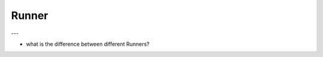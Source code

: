 Runner
==============================================================================

---

- what is the difference between different Runners?